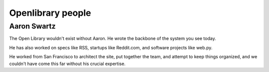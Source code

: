 ﻿
.. index::
   pair: Aaron Swartz ; Openlibrary

.. _openlibrary_people:

===================
Openlibrary people
===================

.. seealso::

   - http://openlibrary.org/about/people


Aaron Swartz
============

.. seealso::

   - :ref:`aaron_swartz`
   - http://openlibrary.org/people/aaronsw


The Open Library wouldn't exist without Aaron. He wrote the backbone of the
system you see today.

He has also worked on specs like RSS, startups like Reddit.com, and software
projects like web.py.

He worked from San Francisco to architect the site, put together the team, and
attempt to keep things organized, and we couldn't have come this far without his
crucial expertise.


